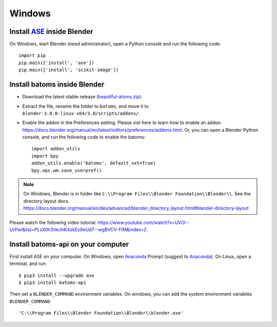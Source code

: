 ===============
Windows
===============

Install ASE_ inside Blender
===============================

On Windows, start Blender (need administrator), open a Python console and run the following code::

    import pip
    pip.main(['install', 'ase'])
    pip.main(['install', 'scikit-image'])

Install batoms inside Blender
===============================

- Download the latest stable release (`beautiful-atoms.zip <https://github.com/superstar54/beautiful-atoms/archive/refs/heads/release/2.0.0.zip>`__).

- Extract the file, rename the folder to ``batoms``, and move it to ``blender-3.0.0-linux-x64/3.0/scripts/addons/``. 

- Enable the addon in the Preferences setting. Please vist here to learn how to enable an addon. https://docs.blender.org/manual/en/latest/editors/preferences/addons.html. Or, you can open a Blender Python console, and run the following code to enable the batoms::

    import addon_utils
    import bpy
    addon_utils.enable('batoms', default_set=True)
    bpy.ops.wm.save_userpref()

.. note::
    On Windows, Blender is in folder like ``C:\\Program Files\\Blender Foundation\\Blender\\``.
    See the directory layout docs. https://docs.blender.org/manual/en/dev/advanced/blender_directory_layout.html#blender-directory-layout


Please watch the following video tutorial: https://www.youtube.com/watch?v=UVi3--UrPwI&list=PLsX0h3VeJhK4zkEz9eUd7--wgBVCV-FIM&index=2.



Install batoms-api on your computer
====================================

First install ASE on your computer. On Windows, open Anaconda_ Prompt (suggest to Anaconda_). On Linux, open a terminal, and run::
    
    $ pip3 install --upgrade ase
    $ pip3 install batoms-api

Then set a ``BLENDER_COMMAND`` environment variables. On windows, you can add the system environment variables ``BLENDER_COMMAND`` ::
    
    'C:\\Program Files\\Blender Foundation\\Blender\\blender.exe'



.. _Blender: https://www.blender.org/
.. _Python: https://www.python.org/
.. _pip: https://pypi.org/project/pip/
.. _ASE: https://wiki.fysik.dtu.dk/ase/index.html
.. _Pymatgen: https://pymatgen.org/
.. _scikit-image: https://scikit-image.org/
.. _spglib: https://spglib.github.io/spglib/python-spglib.html
.. _matplotlib: https://matplotlib.org/stable/users/installing.html
.. _Anaconda: https://docs.anaconda.com/anaconda/install


